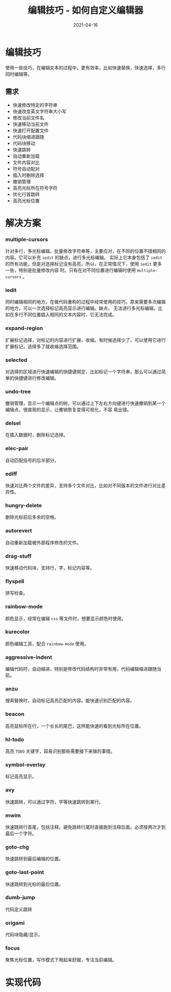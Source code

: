 #+TITLE: 编辑技巧 - 如何自定义编辑器
#+AUTHOR:
#+DATE: 2021-04-16
#+HUGO_CUSTOM_FRONT_MATTER: :author "7ym0n"
#+HUGO_BASE_DIR: ../../
#+HUGO_SECTION: post/manual
#+HUGO_AUTO_SET_LASTMOD: t
#+HUGO_TAGS: Emacs 编辑器 编辑技巧
#+HUGO_CATEGORIES: Emacs 编辑器 编辑技巧
#+HUGO_DRAFT: false
#+HUGO_TOC: true
* 编辑技巧
使用一些技巧，在编辑文本的过程中，更有效率，比如快速替换，快速选择，多行同时编辑等。
** 需求
- 快速修改特定的字符串
- 快速改变英文字符串大小写
- 修改当前文件名
- 快速移动当前文件
- 快速打开配置文件
- 代码块缩进跟随
- 代码块移动
- 快速跳转
- 自动重新加载
- 文件内容对比
- 符号自动配对
- 插入时删除选择
- 撤销管理
- 高亮光标所在符号字符
- 优化行首跳转
- 高亮光标位置
* 解决方案
*** multiple-cursors
针对多行，多光标编辑，批量修改字符串等，主要应对，在不同的位置不错相同的内容。它可以补充 ~iedit~ 的缺点，进行多光标编辑。
实际上它本身包括了 ~iedit~ 的所有功能，但是对选择标记没有高亮，所以，在正常情况下，使用 ~iedit~ 更多一些，特别是批量修改内容
时。只有在对不同位置进行编辑时使用 ~multiple-cursors~ 。
*** iedit
同时编辑相同的地方。在做代码重构的过程中经常使用的技巧，原来需要多次编辑的地方，可以一次选择标记高亮显示进行编辑。缺点，
无法进行多光标编辑，比如在多行不同位置插入相同的文本内容时，它无法完成。
*** expand-region
扩展标记选择，对标记的内容进行扩展，收缩。有时候选择少了，可以使用它进行扩展标记，选择多了就收缩选择范围。
*** selected
对选择的区域进行快速编辑的快捷键绑定，比如标记一个字符串，那么可以通过简单的快捷键进行修改编辑。
*** undo-tree
撤销管理，显示一个编辑点的树，可以通过上下左右方向键进行快速撤销到某一个编辑点，很直观的显示，让撤销恢复变得可视化，不容
易出错。
*** delsel
在插入数据时，删除标记选择。
*** elec-pair
自动匹配括号的后半部分。
*** ediff
快速对比两个文件的差异，支持多个文件对比，比如对不同版本的文件进行对比差异性。
*** hungry-delete
删除光标前后多余的空格。
*** autorevert
自动重新加载被外部程序修改的文件。
*** drag-stuff
快速移动代码块，支持行，字，标记内容等。
*** flyspell
拼写检查。
*** rainbow-mode
颜色显示，经常在编辑 ~css~ 等文件时，想要显示颜色时使用。
*** kurecolor
颜色编辑工具，配合 ~rainbow-mode~ 使用。
*** aggressive-indent
编辑代码时，自动缩进，特别是修改代码结构时非常有用，代码编辑缩进跟随当前。
*** anzu
搜索替换时，自动标记高亮匹配的内容。能快速识别匹配的内容。
*** beacon
高亮鼠标所在行，一个长长的尾巴，这样能快速的看到光标所在位置。
*** hl-todo
高亮 ~TODO~ 关键字，容易识别那些需要接下来做的事情。
*** symbol-overlay
标记高亮显示。
*** avy
快速跳转，可以通过字符，字等快速跳转到某行。
*** mwim
快速跳转行首尾，包括注释。避免跳转行尾时直接跑到注释后面。必须按两次才到最后一个字符。
*** goto-chg
快速跳转到最后编辑的位置。
*** goto-last-point
快速跳转到光标的最后位置。
*** dumb-jump
代码定义跳转
*** origami
代码块隐藏/显示。
*** focus
聚焦光标位置，写作模式下用起来舒服，专注当前编辑。


* 实现代码
#+begin_src emacs-lisp :tangle yes

#+end_src
